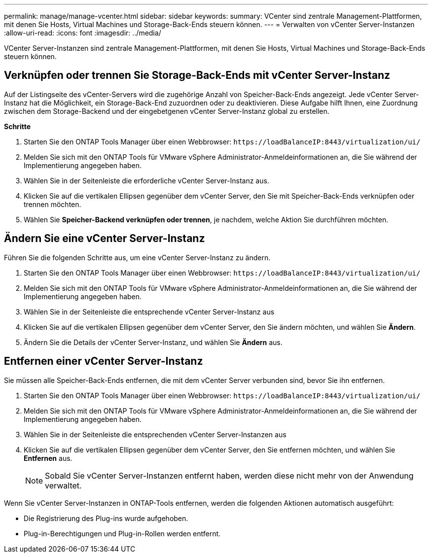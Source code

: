 ---
permalink: manage/manage-vcenter.html 
sidebar: sidebar 
keywords:  
summary: VCenter sind zentrale Management-Plattformen, mit denen Sie Hosts, Virtual Machines und Storage-Back-Ends steuern können. 
---
= Verwalten von vCenter Server-Instanzen
:allow-uri-read: 
:icons: font
:imagesdir: ../media/


[role="lead"]
VCenter Server-Instanzen sind zentrale Management-Plattformen, mit denen Sie Hosts, Virtual Machines und Storage-Back-Ends steuern können.



== Verknüpfen oder trennen Sie Storage-Back-Ends mit vCenter Server-Instanz

Auf der Listingseite des vCenter-Servers wird die zugehörige Anzahl von Speicher-Back-Ends angezeigt. Jede vCenter Server-Instanz hat die Möglichkeit, ein Storage-Back-End zuzuordnen oder zu deaktivieren. Diese Aufgabe hilft Ihnen, eine Zuordnung zwischen dem Storage-Backend und der eingebetgenen vCenter Server-Instanz global zu erstellen.

*Schritte*

. Starten Sie den ONTAP Tools Manager über einen Webbrowser: `\https://loadBalanceIP:8443/virtualization/ui/`
. Melden Sie sich mit den ONTAP Tools für VMware vSphere Administrator-Anmeldeinformationen an, die Sie während der Implementierung angegeben haben.
. Wählen Sie in der Seitenleiste die erforderliche vCenter Server-Instanz aus.
. Klicken Sie auf die vertikalen Ellipsen gegenüber dem vCenter Server, den Sie mit Speicher-Back-Ends verknüpfen oder trennen möchten.
. Wählen Sie *Speicher-Backend verknüpfen oder trennen*, je nachdem, welche Aktion Sie durchführen möchten.




== Ändern Sie eine vCenter Server-Instanz

Führen Sie die folgenden Schritte aus, um eine vCenter Server-Instanz zu ändern.

. Starten Sie den ONTAP Tools Manager über einen Webbrowser: `\https://loadBalanceIP:8443/virtualization/ui/`
. Melden Sie sich mit den ONTAP Tools für VMware vSphere Administrator-Anmeldeinformationen an, die Sie während der Implementierung angegeben haben.
. Wählen Sie in der Seitenleiste die entsprechende vCenter Server-Instanz aus
. Klicken Sie auf die vertikalen Ellipsen gegenüber dem vCenter Server, den Sie ändern möchten, und wählen Sie *Ändern*.
. Ändern Sie die Details der vCenter Server-Instanz, und wählen Sie *Ändern* aus.




== Entfernen einer vCenter Server-Instanz

Sie müssen alle Speicher-Back-Ends entfernen, die mit dem vCenter Server verbunden sind, bevor Sie ihn entfernen.

. Starten Sie den ONTAP Tools Manager über einen Webbrowser: `\https://loadBalanceIP:8443/virtualization/ui/`
. Melden Sie sich mit den ONTAP Tools für VMware vSphere Administrator-Anmeldeinformationen an, die Sie während der Implementierung angegeben haben.
. Wählen Sie in der Seitenleiste die entsprechenden vCenter Server-Instanzen aus
. Klicken Sie auf die vertikalen Ellipsen gegenüber dem vCenter Server, den Sie entfernen möchten, und wählen Sie *Entfernen* aus.
+

NOTE: Sobald Sie vCenter Server-Instanzen entfernt haben, werden diese nicht mehr von der Anwendung verwaltet.



Wenn Sie vCenter Server-Instanzen in ONTAP-Tools entfernen, werden die folgenden Aktionen automatisch ausgeführt:

* Die Registrierung des Plug-ins wurde aufgehoben.
* Plug-in-Berechtigungen und Plug-in-Rollen werden entfernt.

